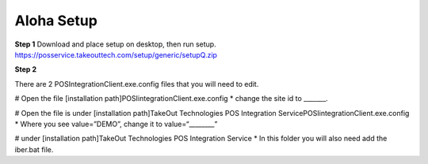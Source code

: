 Aloha Setup
===========

**Step 1**
Download and place setup on desktop, then run setup.
https://posservice.takeouttech.com/setup/generic/setupQ.zip

**Step 2**

There are 2 POSIntegrationClient.exe.config files that you will need to edit. 

# Open the file [installation path]\POSIintegrationClient.exe.config 
* change the site id to _______.
 
# Open the file is under [installation path]\TakeOut Technologies POS Integration Service\POSIintegrationClient.exe.config
* Where you see  value=”DEMO”, change it to value=“________” 
 
# under [installation path]\TakeOut Technologies POS Integration Service
* In this folder you will also need add the iber.bat file. 
